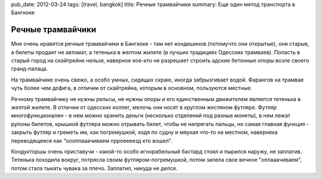 pub_date: 2012-03-24
tags: [travel, bangkok]
title: Речные трамвайчики
summary: Еще один метод транспорта в Бангкоке

Речные трамвайчики
==================

Мне очень нравятся речные трамвайчики в Бангкоке - там нет кондишинов (потомучто они открытые), они старые, а билеты продает не автомат, а тетенька в желтом жилете (в лучших традициях Одесских трамваев). Попасть в старый город на скайтрейне нельзя, наверное кое-кто не разрешает строить адские бетонные опоры возле своего гранд-палаца.

На трамвайчике очень свежо, а особо умных, сидящих скраю, иногда забрызгивает водой. Фарангов на трамвае чуть более чем дофига, в отличии от скайтрейна, которым в основном, пользуются местные.

Речному трамвайчику не нужны рельсы, не нужны опоры и его единственным движителем является тетенька в желтой жилете. В отличии от одесских коллег, мелочь они носят в круглом жестяном футляре. Футляр многофункционален - в нем можно хранить деньги (несколько отделений под разные монеты), в нем лежат рулоны билетов, крышкой футляра можно отрывать билет, чтобы не напрягать пальцы, но самая главная функция - закрыть футляр и греметь им, как погремушкой, ходя по судну и мяукая что-то на местном, наверняка переводящееся как "оооплааачиваем прроеееезд кто вошел".

Кондукторшы очень приставучи - какой-то особо игнорабельный бастард стоял и пырился наружу, не заплатив. Тетенька походила вокруг, потрясла своим футляром-погремушкой, потом запела свое вечное "оплааачиваем", потом стала тыкать чувака за плечо. Заплатил, никуда не делся.
